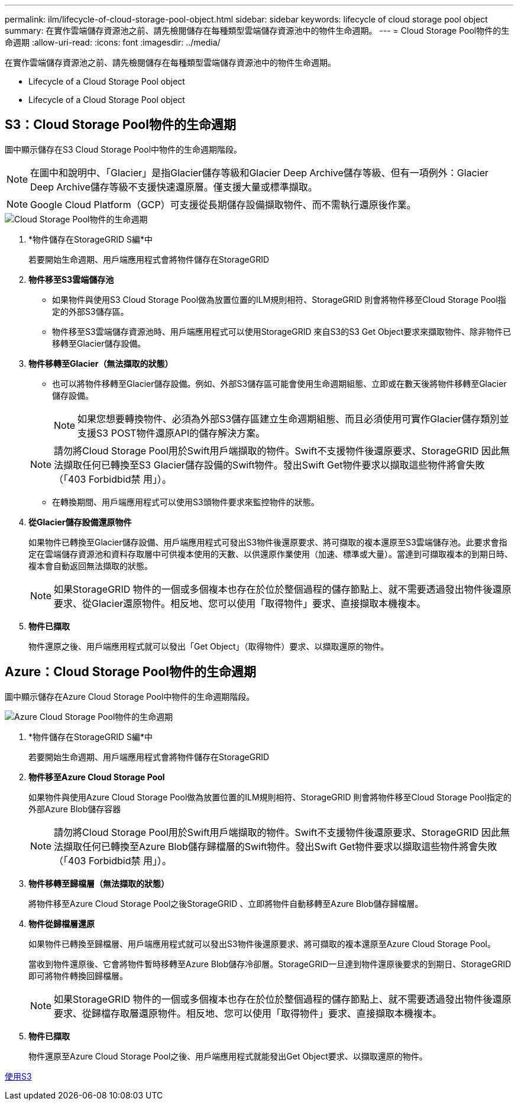 ---
permalink: ilm/lifecycle-of-cloud-storage-pool-object.html 
sidebar: sidebar 
keywords: lifecycle of cloud storage pool object 
summary: 在實作雲端儲存資源池之前、請先檢閱儲存在每種類型雲端儲存資源池中的物件生命週期。 
---
= Cloud Storage Pool物件的生命週期
:allow-uri-read: 
:icons: font
:imagesdir: ../media/


[role="lead"]
在實作雲端儲存資源池之前、請先檢閱儲存在每種類型雲端儲存資源池中的物件生命週期。

*  Lifecycle of a Cloud Storage Pool object
*  Lifecycle of a Cloud Storage Pool object




== S3：Cloud Storage Pool物件的生命週期

圖中顯示儲存在S3 Cloud Storage Pool中物件的生命週期階段。


NOTE: 在圖中和說明中、「Glacier」是指Glacier儲存等級和Glacier Deep Archive儲存等級、但有一項例外：Glacier Deep Archive儲存等級不支援快速還原層。僅支援大量或標準擷取。


NOTE: Google Cloud Platform（GCP）可支援從長期儲存設備擷取物件、而不需執行還原後作業。

image::../media/cloud_storage_pool_object_life_cycle.png[Cloud Storage Pool物件的生命週期]

. *物件儲存在StorageGRID S編*中
+
若要開始生命週期、用戶端應用程式會將物件儲存在StorageGRID

. *物件移至S3雲端儲存池*
+
** 如果物件與使用S3 Cloud Storage Pool做為放置位置的ILM規則相符、StorageGRID 則會將物件移至Cloud Storage Pool指定的外部S3儲存區。
** 物件移至S3雲端儲存資源池時、用戶端應用程式可以使用StorageGRID 來自S3的S3 Get Object要求來擷取物件、除非物件已移轉至Glacier儲存設備。


. *物件移轉至Glacier（無法擷取的狀態）*
+
** 也可以將物件移轉至Glacier儲存設備。例如、外部S3儲存區可能會使用生命週期組態、立即或在數天後將物件移轉至Glacier儲存設備。
+

NOTE: 如果您想要轉換物件、必須為外部S3儲存區建立生命週期組態、而且必須使用可實作Glacier儲存類別並支援S3 POST物件還原API的儲存解決方案。

+

NOTE: 請勿將Cloud Storage Pool用於Swift用戶端擷取的物件。Swift不支援物件後還原要求、StorageGRID 因此無法擷取任何已轉換至S3 Glacier儲存設備的Swift物件。發出Swift Get物件要求以擷取這些物件將會失敗（「403 Forbidbid禁 用」）。

** 在轉換期間、用戶端應用程式可以使用S3頭物件要求來監控物件的狀態。


. *從Glacier儲存設備還原物件*
+
如果物件已轉換至Glacier儲存設備、用戶端應用程式可發出S3物件後還原要求、將可擷取的複本還原至S3雲端儲存池。此要求會指定在雲端儲存資源池和資料存取層中可供複本使用的天數、以供還原作業使用（加速、標準或大量）。當達到可擷取複本的到期日時、複本會自動返回無法擷取的狀態。

+

NOTE: 如果StorageGRID 物件的一個或多個複本也存在於位於整個過程的儲存節點上、就不需要透過發出物件後還原要求、從Glacier還原物件。相反地、您可以使用「取得物件」要求、直接擷取本機複本。

. *物件已擷取*
+
物件還原之後、用戶端應用程式就可以發出「Get Object」（取得物件）要求、以擷取還原的物件。





== Azure：Cloud Storage Pool物件的生命週期

圖中顯示儲存在Azure Cloud Storage Pool中物件的生命週期階段。

image::../media/cloud_storage_pool_object_life_cycle_azure.png[Azure Cloud Storage Pool物件的生命週期]

. *物件儲存在StorageGRID S編*中
+
若要開始生命週期、用戶端應用程式會將物件儲存在StorageGRID

. *物件移至Azure Cloud Storage Pool*
+
如果物件與使用Azure Cloud Storage Pool做為放置位置的ILM規則相符、StorageGRID 則會將物件移至Cloud Storage Pool指定的外部Azure Blob儲存容器

+

NOTE: 請勿將Cloud Storage Pool用於Swift用戶端擷取的物件。Swift不支援物件後還原要求、StorageGRID 因此無法擷取任何已轉換至Azure Blob儲存歸檔層的Swift物件。發出Swift Get物件要求以擷取這些物件將會失敗（「403 Forbidbid禁 用」）。

. *物件移轉至歸檔層（無法擷取的狀態）*
+
將物件移至Azure Cloud Storage Pool之後StorageGRID 、立即將物件自動移轉至Azure Blob儲存歸檔層。

. *物件從歸檔層還原*
+
如果物件已轉換至歸檔層、用戶端應用程式就可以發出S3物件後還原要求、將可擷取的複本還原至Azure Cloud Storage Pool。

+
當收到物件還原後、它會將物件暫時移轉至Azure Blob儲存冷卻層。StorageGRID一旦達到物件還原後要求的到期日、StorageGRID 即可將物件轉換回歸檔層。

+

NOTE: 如果StorageGRID 物件的一個或多個複本也存在於位於整個過程的儲存節點上、就不需要透過發出物件後還原要求、從歸檔存取層還原物件。相反地、您可以使用「取得物件」要求、直接擷取本機複本。

. *物件已擷取*
+
物件還原至Azure Cloud Storage Pool之後、用戶端應用程式就能發出Get Object要求、以擷取還原的物件。



xref:../s3/index.adoc[使用S3]
